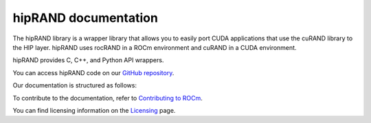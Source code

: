 .. meta::
   :description: A wrapper library that allows you to easily port CUDA applications that use the cuRAND library to the HIP layer
   :keywords: hipRAND, ROCm, library, API, tool

.. _index:

===========================
hipRAND documentation
===========================

The hipRAND library is a wrapper library that allows you to easily port CUDA applications that use the cuRAND library to the HIP layer. hipRAND uses rocRAND in a ROCm environment and cuRAND in a CUDA environment.

hipRAND provides C, C++, and Python API wrappers.

You can access hipRAND code on our `GitHub repository <https://github.com/ROCm/hipRAND>`_.

Our documentation is structured as follows:

.. grid:: 2
  :gutter: 3

  .. grid-item-card:: Install

    * :ref:`installation`
    
  .. grid-item-card:: API reference

    * :ref:`data-type`
    * :ref:`cpp-api`
    * :ref:`python-api`
     
To contribute to the documentation, refer to
`Contributing to ROCm  <https://rocm.docs.amd.com/en/latest/contribute/contributing.html>`_.

You can find licensing information on the `Licensing <https://rocm.docs.amd.com/en/latest/about/license.html>`_ page.

